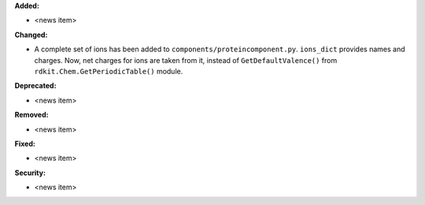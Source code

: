 **Added:**

* <news item>

**Changed:**

* A complete set of ions has been added to ``components/proteincomponent.py``.
  ``ions_dict`` provides names and charges. Now, net charges for ions are taken from it,
  instead of ``GetDefaultValence()`` from ``rdkit.Chem.GetPeriodicTable()`` module.


**Deprecated:**

* <news item>

**Removed:**

* <news item>

**Fixed:**

* <news item>

**Security:**

* <news item>
